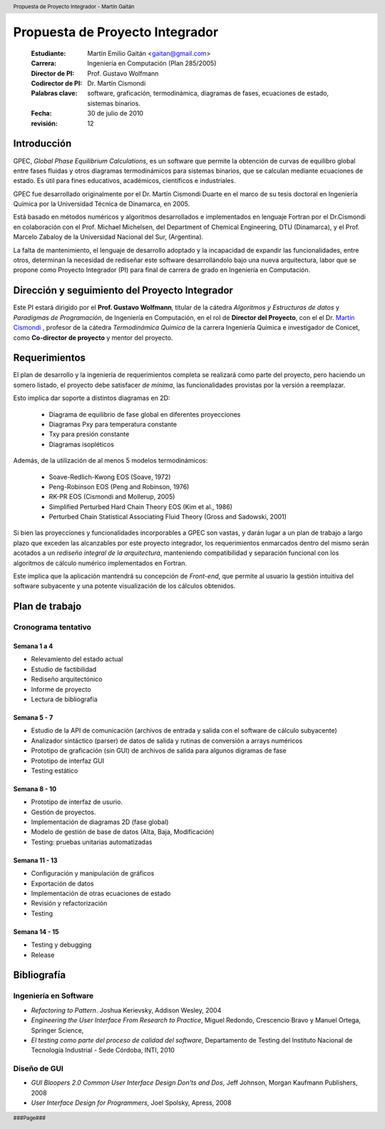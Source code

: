 .. header::
   Propuesta de Proyecto Integrador - Martín Gaitán

.. footer::
    ###Page###



================================
Propuesta de Proyecto Integrador
================================

    
    :Estudiante: Martín Emilio Gaitán   <gaitan@gmail.com>
    :Carrera: Ingeniería en Computación (Plan 285/2005)
    :Director de PI: Prof. Gustavo Wolfmann
    :Codirector de PI: Dr. Martín Cismondi
    
    :Palabras clave: software, graficación, termodinámica, diagramas de fases, 
                     ecuaciones de estado, sistemas binarios.

    :Fecha: 30 de julio de 2010
    :revisión: 12


.. raw:: pdf

   PageBreak oneColumn



Introducción 
============


GPEC, *Global Phase Equilibrium Calculations*, es un software  que 
permite la obtención de curvas de equilibro global entre fases fluidas y otros diagramas 
termodinámicos para sistemas binarios, que se calculan mediante ecuaciones 
de estado. Es útil para fines educativos, académicos, científicos 
e industriales. 

GPEC fue desarrollado originalmente por el Dr. Martín Cismondi Duarte en el marco
de su tesis doctoral en Ingeniería Química por la Universidad Técnica de Dinamarca, 
en 2005.

Está basado en métodos numéricos y algoritmos desarrollados e implementados 
en lenguaje Fortran por el Dr.Cismondi en colaboración con el Prof. Michael Michelsen, 
del Department of Chemical Engineering, 
DTU (Dinamarca),  y el Prof. Marcelo Zabaloy de la Universidad Nacional del Sur, 
(Argentina). 

La falta de mantenimiento, el lenguaje de desarrollo 
adoptado y la incapacidad de expandir las funcionalidades, entre otros, 
determinan la necesidad de rediseñar este software desarrollándolo bajo 
una nueva arquitectura, labor que se propone como  Proyecto Integrador (PI) para 
final de carrera de grado en Ingeniería en Computación. 


Dirección y seguimiento del Proyecto Integrador
===============================================

Este PI estará dirigido por el **Prof. Gustavo Wolfmann**, titular de la 
cátedra *Algoritmos y Estructuras de datos*  y *Paradigmas de Programación*, 
de Ingeniería en Computación, en el rol de **Director del Proyecto**, con el  
el Dr. `Martín Cismondi <http://idtq.efn.uncor.edu/Martin-Cismondi-Duarte>`_ , 
profesor de la cátedra *Termodinámica Química* de la carrera Ingeniería Química 
e investigador de Conicet, como **Co-director de proyecto** y mentor del 
proyecto. 


Requerimientos
==============

El plan de desarrollo y la ingeniería de requerimientos completa se realizará
como parte del proyecto, pero haciendo un somero listado, el proyecto 
debe satisfacer *de mínima*, las funcionalidades provistas por la versión
a reemplazar. 

Esto implica dar soporte a distintos diagramas en 2D:

 * Diagrama de equilibrio de fase global en diferentes proyecciones
 * Diagramas Pxy para temperatura constante 
 * Txy para presión constante
 * Diagramas isopléticos

Además, de la utilización de al menos 5 modelos termodinámicos:

 * Soave-Redlich-Kwong EOS (Soave, 1972)
 * Peng-Robinson EOS (Peng and Robinson, 1976)
 * RK-PR EOS (Cismondi and Mollerup, 2005)
 * Simplified Perturbed Hard Chain Theory EOS (Kim et al., 1986)
 * Perturbed Chain Statistical Associating Fluid Theory (Gross
   and Sadowski, 2001)

Si bien las proyecciones y funcionalidades incorporables a GPEC son vastas,
y darán lugar a un plan de trabajo a largo plazo que exceden las alcanzables por 
este proyecto integrador, los requerimientos enmarcados dentro del mismo serán acotados a un 
*rediseño integral de la arquitectura*, manteniendo compatibilidad y separación funcional 
con los algoritmos de cálculo numérico implementados en Fortran.  

Este implica que la aplicación mantendrá su concepción de *Front-end*, 
que permite al usuario la gestión intuitiva del software subyacente y una 
potente visualización de los cálculos obtenidos. 


Plan de trabajo
===============

Cronograma tentativo
--------------------

Semana 1 a 4 
^^^^^^^^^^^^
- Relevamiento del estado actual
- Estudio de factibilidad 
- Rediseño arquitectónico 
- Informe de proyecto 
- Lectura de bibliografía

Semana 5 - 7
^^^^^^^^^^^^

- Estudio de la API de comunicación (archivos de entrada y salida con el software
  de cálculo subyacente)
- Analizador sintáctico (parser) de datos de salida y rutinas de conversión a arrays numéricos
- Prototipo de graficación (sin GUI) de archivos de salida para algunos digramas 
  de fase
- Prototipo de interfaz GUI
- Testing estático


Semana 8 - 10
^^^^^^^^^^^^^
- Prototipo de interfaz de usurio. 
- Gestión de proyectos.
- Implementación de diagramas 2D (fase global)
- Modelo de gestión de base de datos (Alta, Baja, Modificación)
- Testing: pruebas unitarias automatizadas

Semana 11 - 13
^^^^^^^^^^^^^^
- Configuración y manipulación de gráficos
- Exportación de datos
- Implementación de otras ecuaciones de estado
- Revisión y refactorización
- Testing

Semana 14 - 15
^^^^^^^^^^^^^^
- Testing y debugging
- Release


Bibliografía
============

Ingeniería en Software
----------------------
- *Refactoring to Pattern*. Joshua Kerievsky, Addison Wesley, 2004
- *Engineering the User Interface From Research to Practice*, Miguel Redondo, Crescencio Bravo 
  y Manuel Ortega, Springer Science, 
- *El testing como parte del proceso de calidad del software*, Departamento de 
  Testing del Instituto Nacional de Tecnología Industrial - Sede Córdoba, INTI, 2010

Diseño de GUI
-------------
- *GUI Bloopers 2.0 Common User Interface Design Don'ts and Dos*,  Jeff Johnson, Morgan Kaufmann Publishers, 2008
- *User Interface Design for Programmers*, Joel Spolsky, Apress, 2008


